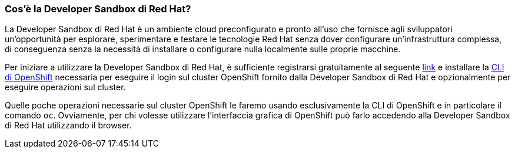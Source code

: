 === Cos'è la Developer Sandbox di Red Hat?

La Developer Sandbox di Red Hat è un ambiente cloud preconfigurato e pronto all'uso che fornisce agli sviluppatori un'opportunità per esplorare, sperimentare e testare le tecnologie Red Hat senza dover configurare un'infrastruttura complessa, di conseguenza senza la necessità di installare o configurare nulla localmente sulle proprie macchine.

Per iniziare a utilizzare la Developer Sandbox di Red Hat, è sufficiente registrarsi gratuitamente al seguente https://developers.redhat.com/developer-sandbox[link] e installare la https://docs.openshift.com/container-platform/4.9/cli_reference/openshift_cli/getting-started-cli.html[CLI di OpenShift] necessaria per eseguire il login sul cluster OpenShift fornito dalla Developer Sandbox di Red Hat e opzionalmente per eseguire operazioni sul cluster.

Quelle poche operazioni necessarie sul cluster OpenShift le faremo usando esclusivamente la CLI di OpenShift e in particolare il comando `oc`. Ovviamente, per chi volesse utilizzare l'interfaccia grafica di OpenShift può farlo accedendo alla Developer Sandbox di Red Hat utilizzando il browser.
